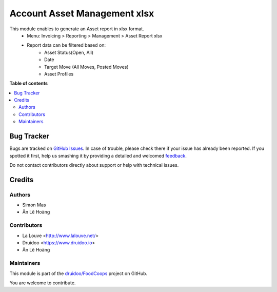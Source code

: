 =============================
Account Asset Management xlsx
=============================

.. !!!!!!!!!!!!!!!!!!!!!!!!!!!!!!!!!!!!!!!!!!!!!!!!!!!!
   !! This file is generated by oca-gen-addon-readme !!
   !! changes will be overwritten.                   !!
   !!!!!!!!!!!!!!!!!!!!!!!!!!!!!!!!!!!!!!!!!!!!!!!!!!!!

.. |badge1| image:: https://img.shields.io/badge/maturity-Beta-yellow.png
    :target: https://odoo-community.org/page/development-status
    :alt: Beta
.. |badge2| image:: https://img.shields.io/badge/licence-AGPL--3-blue.png
    :target: http://www.gnu.org/licenses/agpl-3.0-standalone.html
    :alt: License: AGPL-3
.. |badge3| image:: https://img.shields.io/badge/github-druidoo%2FFoodCoops-lightgray.png?logo=github
    :target: https://github.com/druidoo/FoodCoops/tree/12.0/account_asset_management_xlsx
    :alt: druidoo/FoodCoops

|badge1| |badge2| |badge3| 

This module enables to generate an Asset report in xlsx format.
    * Menu: Invoicing > Reporting > Management > Asset Report xlsx
    * Report data can be filtered based on:
        * Asset Status(Open, All)
        * Date
        * Target Move (All Moves, Posted Moves)
        * Asset Profiles

**Table of contents**

.. contents::
   :local:

Bug Tracker
===========

Bugs are tracked on `GitHub Issues <https://github.com/druidoo/FoodCoops/issues>`_.
In case of trouble, please check there if your issue has already been reported.
If you spotted it first, help us smashing it by providing a detailed and welcomed
`feedback <https://github.com/druidoo/FoodCoops/issues/new?body=module:%20account_asset_management_xlsx%0Aversion:%2012.0%0A%0A**Steps%20to%20reproduce**%0A-%20...%0A%0A**Current%20behavior**%0A%0A**Expected%20behavior**>`_.

Do not contact contributors directly about support or help with technical issues.

Credits
=======

Authors
~~~~~~~

* Simon Mas
* Ân Lê Hoàng

Contributors
~~~~~~~~~~~~

* La Louve <http://www.lalouve.net/>
* Druidoo <https://www.druidoo.io>
* Ân Lê Hoàng

Maintainers
~~~~~~~~~~~

This module is part of the `druidoo/FoodCoops <https://github.com/druidoo/FoodCoops/tree/12.0/account_asset_management_xlsx>`_ project on GitHub.

You are welcome to contribute.
